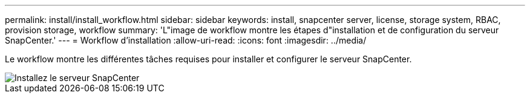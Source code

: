 ---
permalink: install/install_workflow.html 
sidebar: sidebar 
keywords: install, snapcenter server, license, storage system, RBAC, provision storage, workflow 
summary: 'L"image de workflow montre les étapes d"installation et de configuration du serveur SnapCenter.' 
---
= Workflow d'installation
:allow-uri-read: 
:icons: font
:imagesdir: ../media/


[role="lead"]
Le workflow montre les différentes tâches requises pour installer et configurer le serveur SnapCenter.

image::../media/install_snapcenter_server.gif[Installez le serveur SnapCenter]
